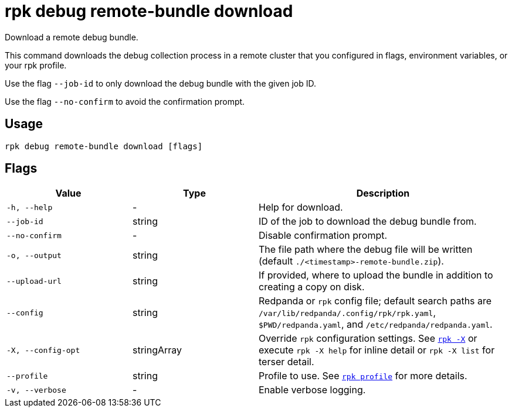 = rpk debug remote-bundle download

Download a remote debug bundle.

This command downloads the debug collection process in a remote cluster that you configured in flags, environment variables, or your rpk profile.

Use the flag `--job-id` to only download the debug bundle with the given job ID.

Use the flag `--no-confirm` to avoid the confirmation prompt.

== Usage

[,bash]
----
rpk debug remote-bundle download [flags]
----

== Flags

[cols="1m,1a,2a"]
|===
|*Value* |*Type* |*Description*

|-h, --help |- |Help for download.

|--job-id |string |ID of the job to download the debug bundle from.

|--no-confirm |- |Disable confirmation prompt.

|-o, --output |string |The file path where the debug file will be written (default `./<timestamp>-remote-bundle.zip`).

|--upload-url |string |If provided, where to upload the bundle in addition to creating a copy on disk.

|--config |string |Redpanda or `rpk` config file; default search paths are `/var/lib/redpanda/.config/rpk/rpk.yaml`, `$PWD/redpanda.yaml`, and `/etc/redpanda/redpanda.yaml`.

|-X, --config-opt |stringArray |Override `rpk` configuration settings. See xref:reference:rpk/rpk-x-options.adoc[`rpk -X`] or execute `rpk -X help` for inline detail or `rpk -X list` for terser detail.

|--profile |string |Profile to use. See xref:reference:rpk/rpk-profile.adoc[`rpk profile`] for more details.

|-v, --verbose |- |Enable verbose logging.
|===